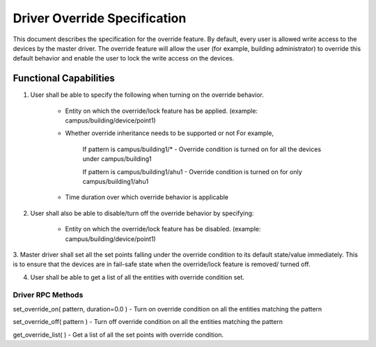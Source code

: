 .. _DriverOverride:

Driver Override Specification
==============================
This document describes the specification for the override feature.
By default, every user is allowed write access to the devices by the master driver. The override feature will allow the user (for example, building administrator) to override this default behavior and enable the user to lock the write
access on the devices.

Functional Capabilities
-----------------------------

1. User shall be able to specify the following when turning on the override behavior.

    * Entity on which the override/lock feature has be applied. (example: campus/building/device/point1)

    * Whether override inheritance needs to be supported or not
      For example,

         If pattern is campus/building1/* - Override condition is turned on for all the devices under campus/building1

         If pattern is campus/building1/ahu1 - Override condition is turned on for only campus/building1/ahu1

    * Time duration over which override behavior is applicable

2. User shall also be able to disable/turn off the override behavior by specifying:

    * Entity on which the override/lock feature has be disabled. (example: campus/building/device/point1)

3. Master driver shall set all the set points falling under the override condition to its default state/value immediately. This is to ensure that the devices are in fail-safe state when the override/lock feature is removed/
turned off.

4. User shall be able to get a list of all the entities with override condition set.

Driver RPC Methods
********************
set_override_on( pattern, duration=0.0 ) - Turn on override condition on all the entities matching the pattern

set_override_off( pattern ) - Turn off override condition on all the entities matching the pattern

get_override_list( ) - Get a list of all the set points with override condition.
